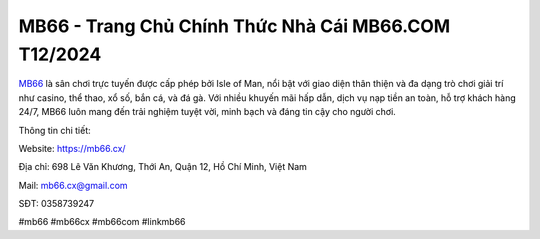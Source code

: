 MB66 - Trang Chủ Chính Thức Nhà Cái MB66.COM T12/2024
===================================

`MB66 <https://mb66.cx/>`_ là sân chơi trực tuyến được cấp phép bởi Isle of Man, nổi bật với giao diện thân thiện và đa dạng trò chơi giải trí như casino, thể thao, xổ số, bắn cá, và đá gà. Với nhiều khuyến mãi hấp dẫn, dịch vụ nạp tiền an toàn, hỗ trợ khách hàng 24/7, MB66 luôn mang đến trải nghiệm tuyệt vời, minh bạch và đáng tin cậy cho người chơi.

Thông tin chi tiết: 

Website: https://mb66.cx/

Địa chỉ: 698 Lê Văn Khương, Thới An, Quận 12, Hồ Chí Minh, Việt Nam

Mail: mb66.cx@gmail.com

SĐT: 0358739247

#mb66 #mb66cx #mb66com #linkmb66
